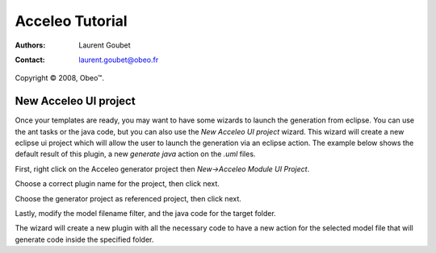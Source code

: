 =======================
 Acceleo Tutorial
=======================

:Authors: Laurent Goubet
:Contact: laurent.goubet@obeo.fr

Copyright |copy| 2008, Obeo\ |trade|.

.. |copy| unicode:: 0xA9 
.. |trade| unicode:: U+2122

New Acceleo UI project
==================

Once your templates are ready, you may want to have some wizards to launch the generation from eclipse.
You can use the ant tasks or the java code, but you can also use the *New Acceleo UI project* wizard.
This wizard will create a new eclipse ui project which will allow the user to launch the generation via an eclipse action.
The example below shows the default result of this plugin, a new *generate java* action on the *.uml* files.

.. image:: ../images/new_acceleo_module_ui_project_result.png

First, right click on the Acceleo generator project then *New->Acceleo Module UI Project*.

.. image:: ../images/new_acceleo_module_ui_project.png

Choose a correct plugin name for the project, then click next.

.. image:: ../images/new_acceleo_module_ui_project_1.png

Choose the generator project as referenced project, then click next.

.. image:: ../images/new_acceleo_module_ui_project_2.png

Lastly, modify the model filename filter, and the java code for the target folder.

.. image:: ../images/new_acceleo_module_ui_project_3.png

The wizard will create a new plugin with all the necessary code to have a new action for the selected model file that will generate code inside the specified folder.

